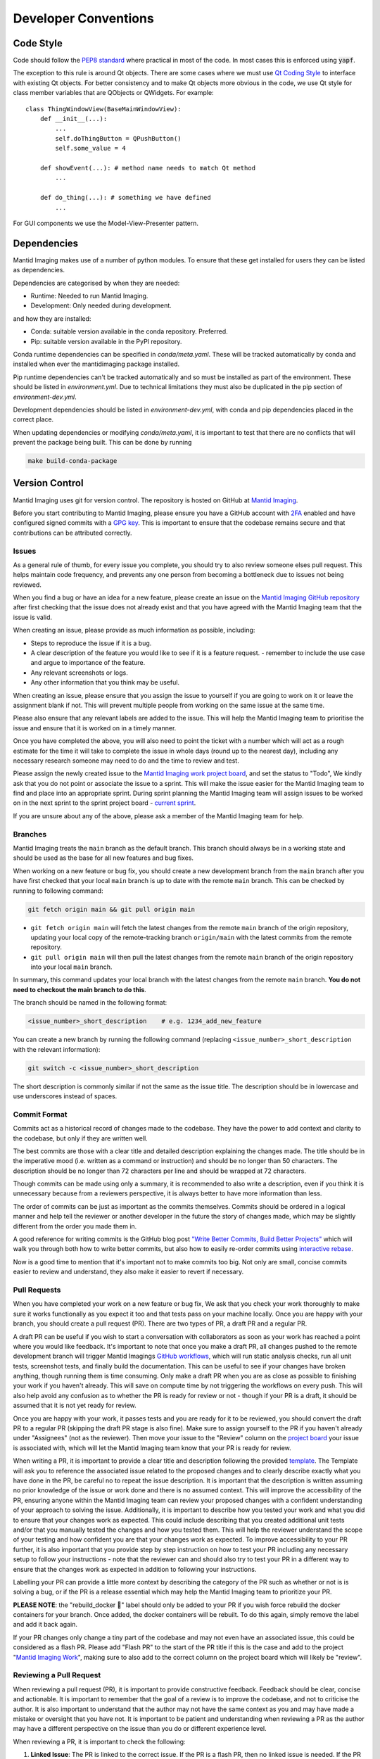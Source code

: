 Developer Conventions
=====================

Code Style
----------

Code should follow the `PEP8 standard <https://peps.python.org/pep-0008/>`_ where practical in most of the code. In most cases this is enforced using :code:`yapf`.

The exception to this rule is around Qt objects. There are some cases where we must use `Qt Coding Style <https://wiki.qt.io/Qt_Coding_Style>`_ to interface with existing Qt objects. For better consistency and to make Qt objects more obvious in the code, we use Qt style for class member variables that are QObjects or QWidgets. For example::

    class ThingWindowView(BaseMainWindowView):
        def __init__(...):
            ...
            self.doThingButton = QPushButton()
            self.some_value = 4

        def showEvent(...): # method name needs to match Qt method
            ...

        def do_thing(...): # something we have defined
            ...

For GUI components we use the Model-View-Presenter pattern.

Dependencies
------------

Mantid Imaging makes use of a number of python modules. To ensure that these get installed for users they can be listed as dependencies.

Dependencies are categorised by when they are needed:

* Runtime: Needed to run Mantid Imaging.
* Development: Only needed during development.

and how they are installed:

* Conda: suitable version available in the conda repository. Preferred.
* Pip: suitable version available in the PyPI repository.

Conda runtime dependencies can be specified in `conda/meta.yaml`. These will be tracked automatically by conda and installed when ever the mantidimaging package installed.

Pip runtime dependencies can't be tracked automatically and so must be installed as part of the environment. These should be listed in `environment.yml`. Due to technical limitations they must also be duplicated in the pip section of `environment-dev.yml`.

Development dependencies should be listed in `environment-dev.yml`, with conda and pip dependencies placed in the correct place.

When updating dependencies or modifying `conda/meta.yaml`, it is important to test that there are no conflicts that will prevent the package being built. This can be done by running

.. code::

    make build-conda-package


Version Control
---------------

Mantid Imaging uses git for version control. The repository is hosted on GitHub at `Mantid Imaging <https://github.com/mantidproject/mantidimaging>`_.

Before you start contributing to Mantid Imaging, please ensure you have a GitHub account with `2FA <https://docs.github.com/en/authentication/securing-your-account-with-two-factor-authentication-2fa/configuring-two-factor-authentication>`_ enabled and have configured signed commits with a `GPG key <https://docs.github.com/en/authentication/managing-commit-signature-verification/signing-commits>`_. This is important to ensure that the codebase remains secure and that contributions can be attributed correctly.


Issues
~~~~~~

As a general rule of thumb, for every issue you complete, you should try to also review someone elses pull request. This helps maintain code frequency, and prevents any one person from becoming a bottleneck due to issues not being reviewed.

When you find a bug or have an idea for a new feature, please create an issue on the `Mantid Imaging GitHub repository <https://github.com/mantidproject/mantidimaging>`_ after first checking that the issue does not already exist and that you have agreed with the Mantid Imaging team that the issue is valid.

When creating an issue, please provide as much information as possible, including:

* Steps to reproduce the issue if it is a bug.
* A clear description of the feature you would like to see if it is a feature request. - remember to include the use case and argue to importance of the feature.
* Any relevant screenshots or logs.
* Any other information that you think may be useful.

When creating an issue, please ensure that you assign the issue to yourself if you are going to work on it or leave the assignment blank if not. This will prevent multiple people from working on the same issue at the same time.

Please also ensure that any relevant labels are added to the issue. This will help the Mantid Imaging team to prioritise the issue and ensure that it is worked on in a timely manner.

Once you have completed the above, you will also need to point the ticket with a number which will act as a rough estimate for the time it will take to complete the issue in whole days (round up to the nearest day), including any necessary research someone may need to do and the time to review and test.

Please assign the newly created issue to the `Mantid Imaging work project board <https://github.com/orgs/mantidproject/projects/13>`_, and set the status to "Todo", We kindly ask that you do not point or associate the issue to a sprint. This will make the issue easier for the Mantid Imaging team to find and place into an appropriate sprint.
During sprint planning the Mantid Imaging team will assign issues to be worked on in the next sprint to the sprint project board - `current sprint <https://github.com/orgs/mantidproject/projects/13/views/6>`_.  



If you are unsure about any of the above, please ask a member of the Mantid Imaging team for help.

Branches
~~~~~~~~

Mantid Imaging treats the ``main`` branch as the default branch. This branch should always be in a working state and should be used as the base for all new features and bug fixes.

When working on a new feature or bug fix, you should create a new development branch from the ``main`` branch after you have first checked that your local ``main`` branch is up to date with the remote ``main`` branch. This can be checked by running to following command:

.. code::

    git fetch origin main && git pull origin main


* ``git fetch origin main`` will fetch the latest changes from the remote ``main`` branch of the origin repository, updating your local copy of the remote-tracking branch ``origin/main`` with the latest commits from the remote repository.

* ``git pull origin main`` will then pull the latest changes from the remote ``main`` branch of the origin repository into your local ``main`` branch. 

In summary, this command updates your local branch with the latest changes from the remote ``main`` branch. **You do not need to checkout the main branch to do this**.

The branch should be named in the following format:

.. code::

    <issue_number>_short_description    # e.g. 1234_add_new_feature


You can create a new branch by running the following command (replacing ``<issue_number>_short_description`` with the relevant information):

.. code::

    git switch -c <issue_number>_short_description


The short description is commonly similar if not the same as the issue title. The description should be in lowercase and use underscores instead of spaces.

Commit Format
~~~~~~~~~~~~~

Commits act as a historical record of changes made to the codebase. They have the power to add context and clarity to the codebase, but only if they are written well.

The best commits are those with a clear title and detailed description explaining the changes made. The title should be in the imperative mood (i.e. written as a command or instruction) and should be no longer than 50 characters. The description should be no longer than 72 characters per line and should be wrapped at 72 characters.

Though commits can be made using only a summary, it is recommended to also write a description, even if you think it is unnecessary because from a reviewers perspective, it is always better to have more information than less.

The order of commits can be just as important as the commits themselves. Commits should be ordered in a logical manner and help tell the reviewer or another developer in the future the story of changes made, which may be slightly different from the order you made them in.

A good reference for writing commits is the GitHub blog post `"Write Better Commits, Build Better Projects" <https://github.blog/developer-skills/github/write-better-commits-build-better-projects/>`_ which will walk you through both how to write better commits, but also how to easily re-order commits using `interactive rebase <https://docs.github.com/en/get-started/using-git/about-git-rebase>`_.

Now is a good time to mention that it's important not to make commits too big. Not only are small, concise commits easier to review and understand, they also make it easier to revert if necessary.

Pull Requests
~~~~~~~~~~~~~

When you have completed your work on a new feature or bug fix, We ask that you check your work thoroughly to make sure it works functionally as you expect it too and that tests pass on your machine locally. Once you are happy with your branch, you should create a pull request (PR). There are two types of PR, a draft PR and a regular PR.

A draft PR can be useful if you wish to start a conversation with collaborators as soon as your work has reached a point where you would like feedback. It's important to note that once you make a draft PR, all changes pushed to the remote development branch will trigger Mantid Imagings `GitHub workflows <https://github.com/mantidproject/mantidimaging/actions>`_, which will run static analysis checks, run all unit tests, screenshot tests, and finally build the documentation. This can be useful to see if your changes have broken anything, though running them is time consuming.
Only make a draft PR when you are as close as possible to finishing your work if you haven't already. This will save on compute time by not triggering the workflows on every push. This will also help avoid any confusion as to whether the PR is ready for review or not - though if your PR is a draft, it should be assumed that it is not yet ready for review.

Once you are happy with your work, it passes tests and you are ready for it to be reviewed, you should convert the draft PR to a regular PR (skipping the draft PR stage is also fine). Make sure to assign yourself to the PR if you haven't already under "Assignees" (not as the reviewer). Then move your issue to the "Review" column on the `project board <https://github.com/orgs/mantidproject/projects/13/views/6?>`_ your issue is associated with, which will let the Mantid Imaging team know that your PR is ready for review.

When writing a PR, it is important to provide a clear title and description following the provided `template <https://github.com/mantidproject/mantidimaging/blob/main/.github/pull_request_template.md>`_. The Template will ask you to reference the associated issue related to the proposed changes and to clearly describe exactly what you have done in the PR, be careful no to repeat the issue description.
It is important that the description is written assuming no prior knowledge of the issue or work done and there is no assumed context. This will improve the accessibility of the PR, ensuring anyone within the Mantid Imaging team can review your proposed changes with a confident understanding of your approach to solving the issue.
Additionally, it is important to describe how you tested your work and what you did to ensure that your changes work as expected. This could include describing that you created additional unit tests and/or that you manually tested the changes and how you tested them. This will help the reviewer understand the scope of your testing and how confident you are that your changes work as expected.
To improve accessibility to your PR further, it is also important that you provide step by step instruction on how to test your PR including any necessary setup to follow your instructions - note that the reviewer can and should also try to test your PR in a different way to ensure that the changes work as expected in addition to following your instructions.

Labelling your PR can provide a little more context by describing the category of the PR such as whether or not is is solving a bug, or if the PR is a release essential which may help the Mantid Imaging team to prioritize your PR. 

**PLEASE NOTE**: the "rebuild_docker 🐋" label should only be added to your PR if you wish force rebuild the docker containers for your branch. Once added, the docker containers will be rebuilt. To do this again, simply remove the label and add it back again.

If your PR changes only change a tiny part of the codebase and may not even have an associated issue, this could be considered as a flash PR. Please add "Flash PR" to the start of the PR title if this is the case and add to the project "`Mantid Imaging Work <https://github.com/orgs/mantidproject/projects/13/views/6>`_", making sure to also add to the correct column on the project board which will likely be "review".

Reviewing a Pull Request
~~~~~~~~~~~~~~~~~~~~~~~~

When reviewing a pull request (PR), it is important to provide constructive feedback. Feedback should be clear, concise and actionable. It is important to remember that the goal of a review is to improve the codebase, and not to criticise the author. It is also important to understand that the author may not have the same context as you and may have made a mistake or oversight that you have not. It is important to be patient and understanding when reviewing a PR as the author may have a different perspective on the issue than you do or different experience level.

When reviewing a PR, it is important to check the following:

1. **Linked Issue**: The PR is linked to the correct issue. If the PR is a flash PR, then no linked issue is needed. If the PR if a flash PR, check that is has been added to the correct project board and column.

2. **Description**: The PR description is clear and concise, and the author has provided step by step instructions on how to test the PR. If the PR description is not clear, it is important to ask the author to clarify. If the author has not provided step by step instructions on how to test the PR, it is important to ask the author to provide them.

3. **Code Quality**: The code is well written and follows the style of other code in the Mantid Imaging codebase.

4. **Testing**: The code is well tested and that the tests pass. If new code has been added, it is important to check that the tests cover the new code and that the tests are well written. Please note that this may not always be possible. As a reviewer, it is your job to work with the PR author to maintin good coverage of the codebase and prevent coverage from dropping when new code is merged in.

5. **Documentation**: The code is well documented and that the documentation is clear and concise. If the code is not well documented, it is important to ask the author to add documentation if you feel that it is necessary. If you don't understand the code, that in itself is a good argument for the code to be documented. If you are unsure about the documentation, please ask the author to clarify. Jumping on a video call can also be useful to ask the author to provide you with a code walk through to help you understand the code.

6. **Optimization**: The code is optimized, but not over optimized. It is important to ensure that the code is optimized for performance, but not at the expense of readability or maintainability. If you feel that the code is over optimized, it is important to ask the author to simplify the code.

7. **Commits**: Commits are well written and seem to be in a logical order. If the commits are not in a logical order, it is important to ask the author to re-order the commits. If the commits are not well written, it is important to ask the author to re-write the commits to help tell the story of the changes made as this will save future developers time when trying to understand the changes made.

8. **Release Notes**: If applicable, the PR author has added release notes and linked the path location in the PR. If the PR author has not added release notes, it is important to ask the author to add them if needed.

9. **GUI Changes**: If the PR makes changes to the GUI, which affects the test results from applitools, it is important for  the author of the POR to uncomment and follow the instruction in the PR template under the "Documentation and Additional Notes" section. Additionally, it is equally important that the reviewer checks that the author has followed the instructions correctly and actions the necessary steps required of the reviewer post-merge.

When reviewing a PR, there are many things to consider and in turn miss which could lead to bugs being merged into the codebase. While bugs will indefinitely make there way into the production code, minimizing this is important. To help prevent you from missing things as part of your review and to make checking all the above more manageable, we recommend going through the code a number of times as part of your review, checking only one or two of the above points each time. 


Pull Requests which Include GUI Changes
~~~~~~~~~~~~~~~~~~~~~~~~~~~~~~~~~~~~~~~

If a PR includes changes to the GUI which either cause existing `Applitools <https://applitools.com/?utm_term=applitools&utm_source=google&utm_medium=paid-search&utm_content=free-account&utm_campaign=brand-primary&gad_source=1&gclid=Cj0KCQiAs5i8BhDmARIsAGE4xHyZndsp3CxcVYs5wPG6lw-ZiXpvWt3MDlnWfmCOzbMKWDkZExP7_5saAmmgEALw_wcB>`_ screenshot tests to fail or adds new screenshot tests, please ensure you follow the below instructions to merge the new screenshot tests into the default branch:


**Before merge:**

* Resolve the change on applitools by, creating a new baseline for test (same as old workflow).
* Verify that tests should now pass.


**After merge:**

* Go to https://eyes.applitools.com/app/merge/

* Set Target branch to default

* Set Source branch to the PR's branch

* Click compare

* Select all changes

* Click merge


If the screenshot tests for other PRs begin to fail or are still failing:

* Go to https://eyes.applitools.com/app/baselines

* Find the branch for the other
